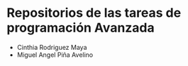 * Repositorios de las tareas de programación Avanzada

- Cinthia Rodriguez Maya
- Miguel Angel Piña Avelino
